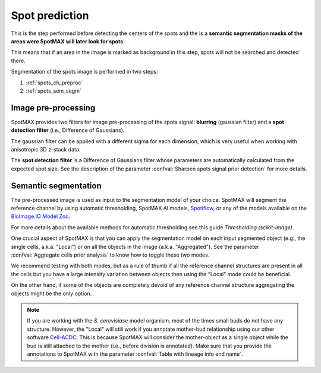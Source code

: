 .. _BioImage.IO Model Zoo: https://bioimage.io/#/
.. _Thresholding (scikit-image): https://scikit-image.org/docs/stable/auto_examples/segmentation/plot_thresholding.html
.. _Cell-ACDC: https://cell-acdc.readthedocs.io/en/latest/
.. _Spotiflow: https://github.com/weigertlab/spotiflow

.. _spot_pred:

Spot prediction
===============

This is the step performed before detecting the centers of the spots and the  
is a **semantic segmentation masks of the areas were SpotMAX will later 
look for spots**. 

This means that if an area in the image is marked as background in this step, 
spots will not be searched and detected there.

Segmentation of the spots image is performed in two steps:

1. :ref:`spots_ch_preproc`
2. :ref:`spots_sem_segm`

.. _spots_ch_preproc:

Image pre-processing
~~~~~~~~~~~~~~~~~~~~

SpotMAX provides two filters for image pre-processing of the spots signal: **blurring** 
(gaussian filter) and a **spot detection filter** 
(i.e., Difference of Gaussians). 

The gaussian filter can be applied with a different sigma for each dimension, 
which is very useful when working with anisotropic 3D z-stack data. 

The **spot detection filter** is a Difference of Gaussians filter whose parameters 
are automatically calculated from the expected spot size. See the 
description of the parameter :confval:`Sharpen spots signal prior detection` for 
more details.

.. _spots_sem_segm:

Semantic segmentation
~~~~~~~~~~~~~~~~~~~~~

The pre-processed image is used as input to the segmentation model of your 
choice. SpotMAX will segment the reference channel by using automatic 
thresholding, SpotMAX AI models, `Spotiflow`_, or any of the models available 
on the `BioImage.IO Model Zoo`_. 

For more details about the available methods for automatic thresholding see 
this guide `Thresholding (scikit-image)`. 

One crucial aspect of SpotMAX is that you can apply the segmentation model 
on each input segmented object (e.g., the single cells, a.k.a. "Local") or on
all the objects in the image (a.k.a. "Aggregated"). See the parameter 
:confval:`Aggregate cells prior analysis` to know how to toggle these two modes. 

We recommend testing with both modes, but as a rule of thumb if all the 
reference channel structures are present in all the cells but you have a 
large intensity variation between objects then using the "Local" mode could 
be beneficial. 

On the other hand, if some of the objects are completely devoid of any 
reference channel structure aggregating the objects might be the only 
option. 

.. note:: 

    If you are working with the *S. cerevisiase* model organism, most of the 
    times small buds do not have any structure. However, the "Local" will  
    still work if you annotate mother-bud relationship using our other software 
    `Cell-ACDC`_. This is because SpotMAX will consider the mother-object 
    as a single object while the bud is still attached to the mother (i.e., 
    before division is annotated). Make sure that you provide the annotations 
    to SpotMAX with the parameter :confval:`Table with lineage info end name`. 